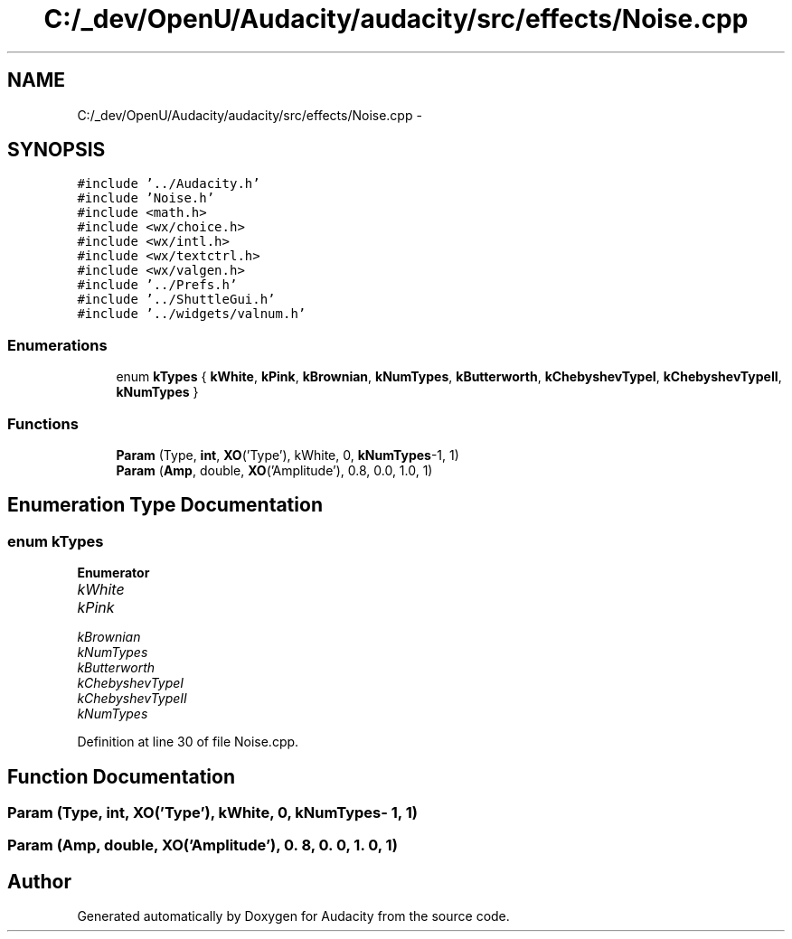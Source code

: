 .TH "C:/_dev/OpenU/Audacity/audacity/src/effects/Noise.cpp" 3 "Thu Apr 28 2016" "Audacity" \" -*- nroff -*-
.ad l
.nh
.SH NAME
C:/_dev/OpenU/Audacity/audacity/src/effects/Noise.cpp \- 
.SH SYNOPSIS
.br
.PP
\fC#include '\&.\&./Audacity\&.h'\fP
.br
\fC#include 'Noise\&.h'\fP
.br
\fC#include <math\&.h>\fP
.br
\fC#include <wx/choice\&.h>\fP
.br
\fC#include <wx/intl\&.h>\fP
.br
\fC#include <wx/textctrl\&.h>\fP
.br
\fC#include <wx/valgen\&.h>\fP
.br
\fC#include '\&.\&./Prefs\&.h'\fP
.br
\fC#include '\&.\&./ShuttleGui\&.h'\fP
.br
\fC#include '\&.\&./widgets/valnum\&.h'\fP
.br

.SS "Enumerations"

.in +1c
.ti -1c
.RI "enum \fBkTypes\fP { \fBkWhite\fP, \fBkPink\fP, \fBkBrownian\fP, \fBkNumTypes\fP, \fBkButterworth\fP, \fBkChebyshevTypeI\fP, \fBkChebyshevTypeII\fP, \fBkNumTypes\fP }"
.br
.in -1c
.SS "Functions"

.in +1c
.ti -1c
.RI "\fBParam\fP (Type, \fBint\fP, \fBXO\fP('Type'), kWhite, 0, \fBkNumTypes\fP\-1, 1)"
.br
.ti -1c
.RI "\fBParam\fP (\fBAmp\fP, double, \fBXO\fP('Amplitude'), 0\&.8, 0\&.0, 1\&.0, 1)"
.br
.in -1c
.SH "Enumeration Type Documentation"
.PP 
.SS "enum \fBkTypes\fP"

.PP
\fBEnumerator\fP
.in +1c
.TP
\fB\fIkWhite \fP\fP
.TP
\fB\fIkPink \fP\fP
.TP
\fB\fIkBrownian \fP\fP
.TP
\fB\fIkNumTypes \fP\fP
.TP
\fB\fIkButterworth \fP\fP
.TP
\fB\fIkChebyshevTypeI \fP\fP
.TP
\fB\fIkChebyshevTypeII \fP\fP
.TP
\fB\fIkNumTypes \fP\fP
.PP
Definition at line 30 of file Noise\&.cpp\&.
.SH "Function Documentation"
.PP 
.SS "Param (Type, \fBint\fP, \fBXO\fP('Type'), \fBkWhite\fP, 0, \fBkNumTypes\fP\- 1, 1)"

.SS "Param (\fBAmp\fP, double, \fBXO\fP('Amplitude'), 0\&. 8, 0\&. 0, 1\&. 0, 1)"

.SH "Author"
.PP 
Generated automatically by Doxygen for Audacity from the source code\&.
